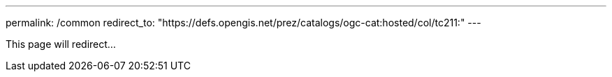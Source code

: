 ---
permalink: /common
redirect_to: "https://defs.opengis.net/prez/catalogs/ogc-cat:hosted/col/tc211:"
---

This page will redirect...
